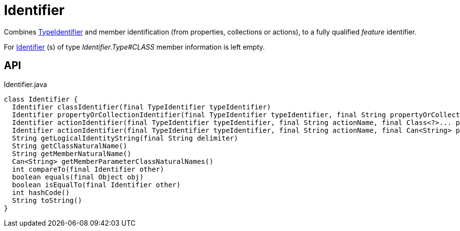 = Identifier
:Notice: Licensed to the Apache Software Foundation (ASF) under one or more contributor license agreements. See the NOTICE file distributed with this work for additional information regarding copyright ownership. The ASF licenses this file to you under the Apache License, Version 2.0 (the "License"); you may not use this file except in compliance with the License. You may obtain a copy of the License at. http://www.apache.org/licenses/LICENSE-2.0 . Unless required by applicable law or agreed to in writing, software distributed under the License is distributed on an "AS IS" BASIS, WITHOUT WARRANTIES OR  CONDITIONS OF ANY KIND, either express or implied. See the License for the specific language governing permissions and limitations under the License.

Combines xref:refguide:applib:index/id/TypeIdentifier.adoc[TypeIdentifier] and member identification (from properties, collections or actions), to a fully qualified _feature_ identifier.

For xref:refguide:applib:index/Identifier.adoc[Identifier] (s) of type _Identifier.Type#CLASS_ member information is left empty.

== API

[source,java]
.Identifier.java
----
class Identifier {
  Identifier classIdentifier(final TypeIdentifier typeIdentifier)
  Identifier propertyOrCollectionIdentifier(final TypeIdentifier typeIdentifier, final String propertyOrCollectionName)
  Identifier actionIdentifier(final TypeIdentifier typeIdentifier, final String actionName, final Class<?>... parameterClasses)
  Identifier actionIdentifier(final TypeIdentifier typeIdentifier, final String actionName, final Can<String> parameterClassNames)
  String getLogicalIdentityString(final String delimiter)
  String getClassNaturalName()
  String getMemberNaturalName()
  Can<String> getMemberParameterClassNaturalNames()
  int compareTo(final Identifier other)
  boolean equals(final Object obj)
  boolean isEqualTo(final Identifier other)
  int hashCode()
  String toString()
}
----

